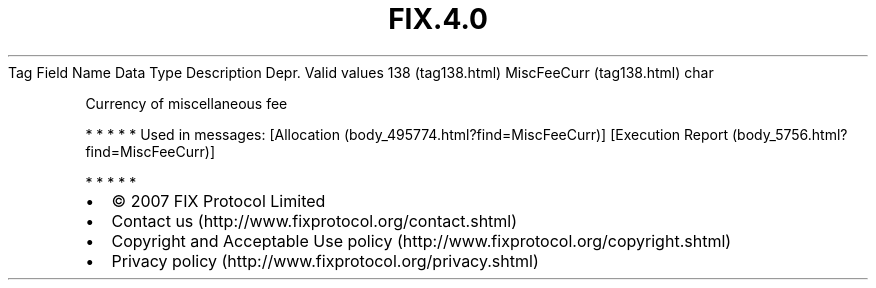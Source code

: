 .TH FIX.4.0 "" "" "Tag #138"
Tag
Field Name
Data Type
Description
Depr.
Valid values
138 (tag138.html)
MiscFeeCurr (tag138.html)
char
.PP
Currency of miscellaneous fee
.PP
   *   *   *   *   *
Used in messages:
[Allocation (body_495774.html?find=MiscFeeCurr)]
[Execution Report (body_5756.html?find=MiscFeeCurr)]
.PP
   *   *   *   *   *
.PP
.PP
.IP \[bu] 2
© 2007 FIX Protocol Limited
.IP \[bu] 2
Contact us (http://www.fixprotocol.org/contact.shtml)
.IP \[bu] 2
Copyright and Acceptable Use policy (http://www.fixprotocol.org/copyright.shtml)
.IP \[bu] 2
Privacy policy (http://www.fixprotocol.org/privacy.shtml)
